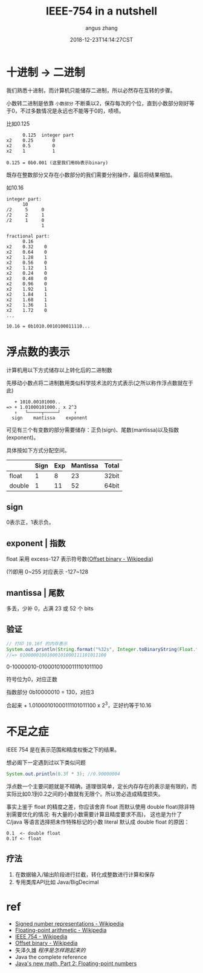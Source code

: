 #+TITLE: IEEE-754 in a nutshell
#+AUTHOR: angus zhang
#+DATE: 2018-12-23T14:14:27CST
#+TAGS: datatype CE IEEE in-a-nutshell

* 十进制 -> 二进制

我们熟悉十进制，而计算机只能储存二进制，所以必然存在互转的步骤。

小数转二进制是依靠 =小数部分= 不断乘以2，保存每次的个位，直到小数部分刚好等于0，不过多数情况是永远也不能等于0的，啧啧。

比如0.125
#+BEGIN_EXAMPLE
      0.125  integer part
x2    0.25       0
x2    0.5        0
x2    1          1

0.125 = 0b0.001 (这里我们用0b表示binary)
#+END_EXAMPLE

既存在整数部分又存在小数部分的我们需要分别操作，最后将结果相加。

如10.16
#+BEGIN_EXAMPLE
integer part:
      10
/2     5     0
/2     2     1
/2     1     0
             1

fractional part:
      0.16
x2    0.32    0
x2    0.64    0
x2    1.28    1
x2    0.56    0
x2    1.12    1
x2    0.24    0
x2    0.48    0
x2    0.96    0
x2    1.92    1
x2    1.84    1
x2    1.68    1
x2    1.36    1
x2    1.72    0
...

10.16 = 0b1010.0010100011110...
#+END_EXAMPLE
* 浮点数的表示

计算机用以下方式储存以上转化后的二进制数

先移动小数点将二进制数用类似科学技术法的方式表示(之所以称作浮点数就在于此)
#+BEGIN_EXAMPLE
   + 1010.00101000..
=> + 1.01000101000.. x 2^3
   ↑   └─────┬─────┘     ↑
  sign    mantissa    exponent
#+END_EXAMPLE

可见有三个有变数的部分需要储存：正负(sign)、尾数(mantissa)以及指数(exponent)。

具体按如下方式分配空间。
|        | Sign | Exp | Mantissa | Total |
|--------+------+-----+----------+-------|
| float  |    1 |   8 |       23 | 32bit |
| double |    1 |  11 |       52 | 64bit |
** sign

0表示正，1表示负。
** exponent | 指数

float 采用 excess-127 表示符号数([[https://en.wikipedia.org/wiki/Offset_binary][Offset binary - Wikipedia]])

(?)即用 0~255 对应表示 -127~128
** mantissa | 尾数

多丢，少补 0，占满 23 或 52 个 bits
** 验证
#+BEGIN_SRC java
// 打印 10.16f 的内存表示
System.out.println(String.format("%32s", Integer.toBinaryString(Float.floatToIntBits(10.16f))).replace(' ', '0'));
//=> 01000001001000101000111101011100
#+END_SRC

0-10000010-01000101000111101011100

符号位为0，对应正数

指数部分 0b10000010 = 130，对应3

合起来 + 1.01000101000111101011100 x 2^3，正好约等于10.16
* 不足之症

IEEE 754 是在表示范围和精度权衡之下的结果。

想必阁下一定遇到过以下类似问题
#+BEGIN_SRC java
System.out.println(0.3f * 3); //0.90000004
#+END_SRC

浮点数一个主要问题就是不精确，道理很简单，定长内存存在的表示是有限的，而实际比如0.1到0.2之间的小数就有无限个。所以势必造成精度损失。

事实上鉴于 float 的精度之差，你应该舍弃 float 而默认使用 double float(除非特别需要优化的情况: 有大量的小数需要计算且精度要求不高)，
这也是为什了 C/java 等语言选择把未作特殊标记的小数 literal 默认成 double float 的原因：
#+BEGIN_EXAMPLE
0.1  <- double float
0.1f <- float
#+END_EXAMPLE
** 疗法

1. 在数据输入/输出阶段进行拦截，转化成整数进行计算和保存
2. 专用类库API比如 Java/BigDecimal
* ref
- [[https://en.wikipedia.org/wiki/Signed_number_representations][Signed number representations - Wikipedia]]
- [[https://en.wikipedia.org/wiki/Floating-point_arithmetic][Floating-point arithmetic - Wikipedia]]
- [[https://en.wikipedia.org/wiki/IEEE_754][IEEE 754 - Wikipedia]]
- [[https://en.wikipedia.org/wiki/Offset_binary][Offset binary - Wikipedia]]
- 矢泽久雄 /程序是怎样跑起来的/
- Java the complete reference
- [[https://www.ibm.com/developerworks/library/j-math2/index.html][Java's new math, Part 2: Floating-point numbers]]
